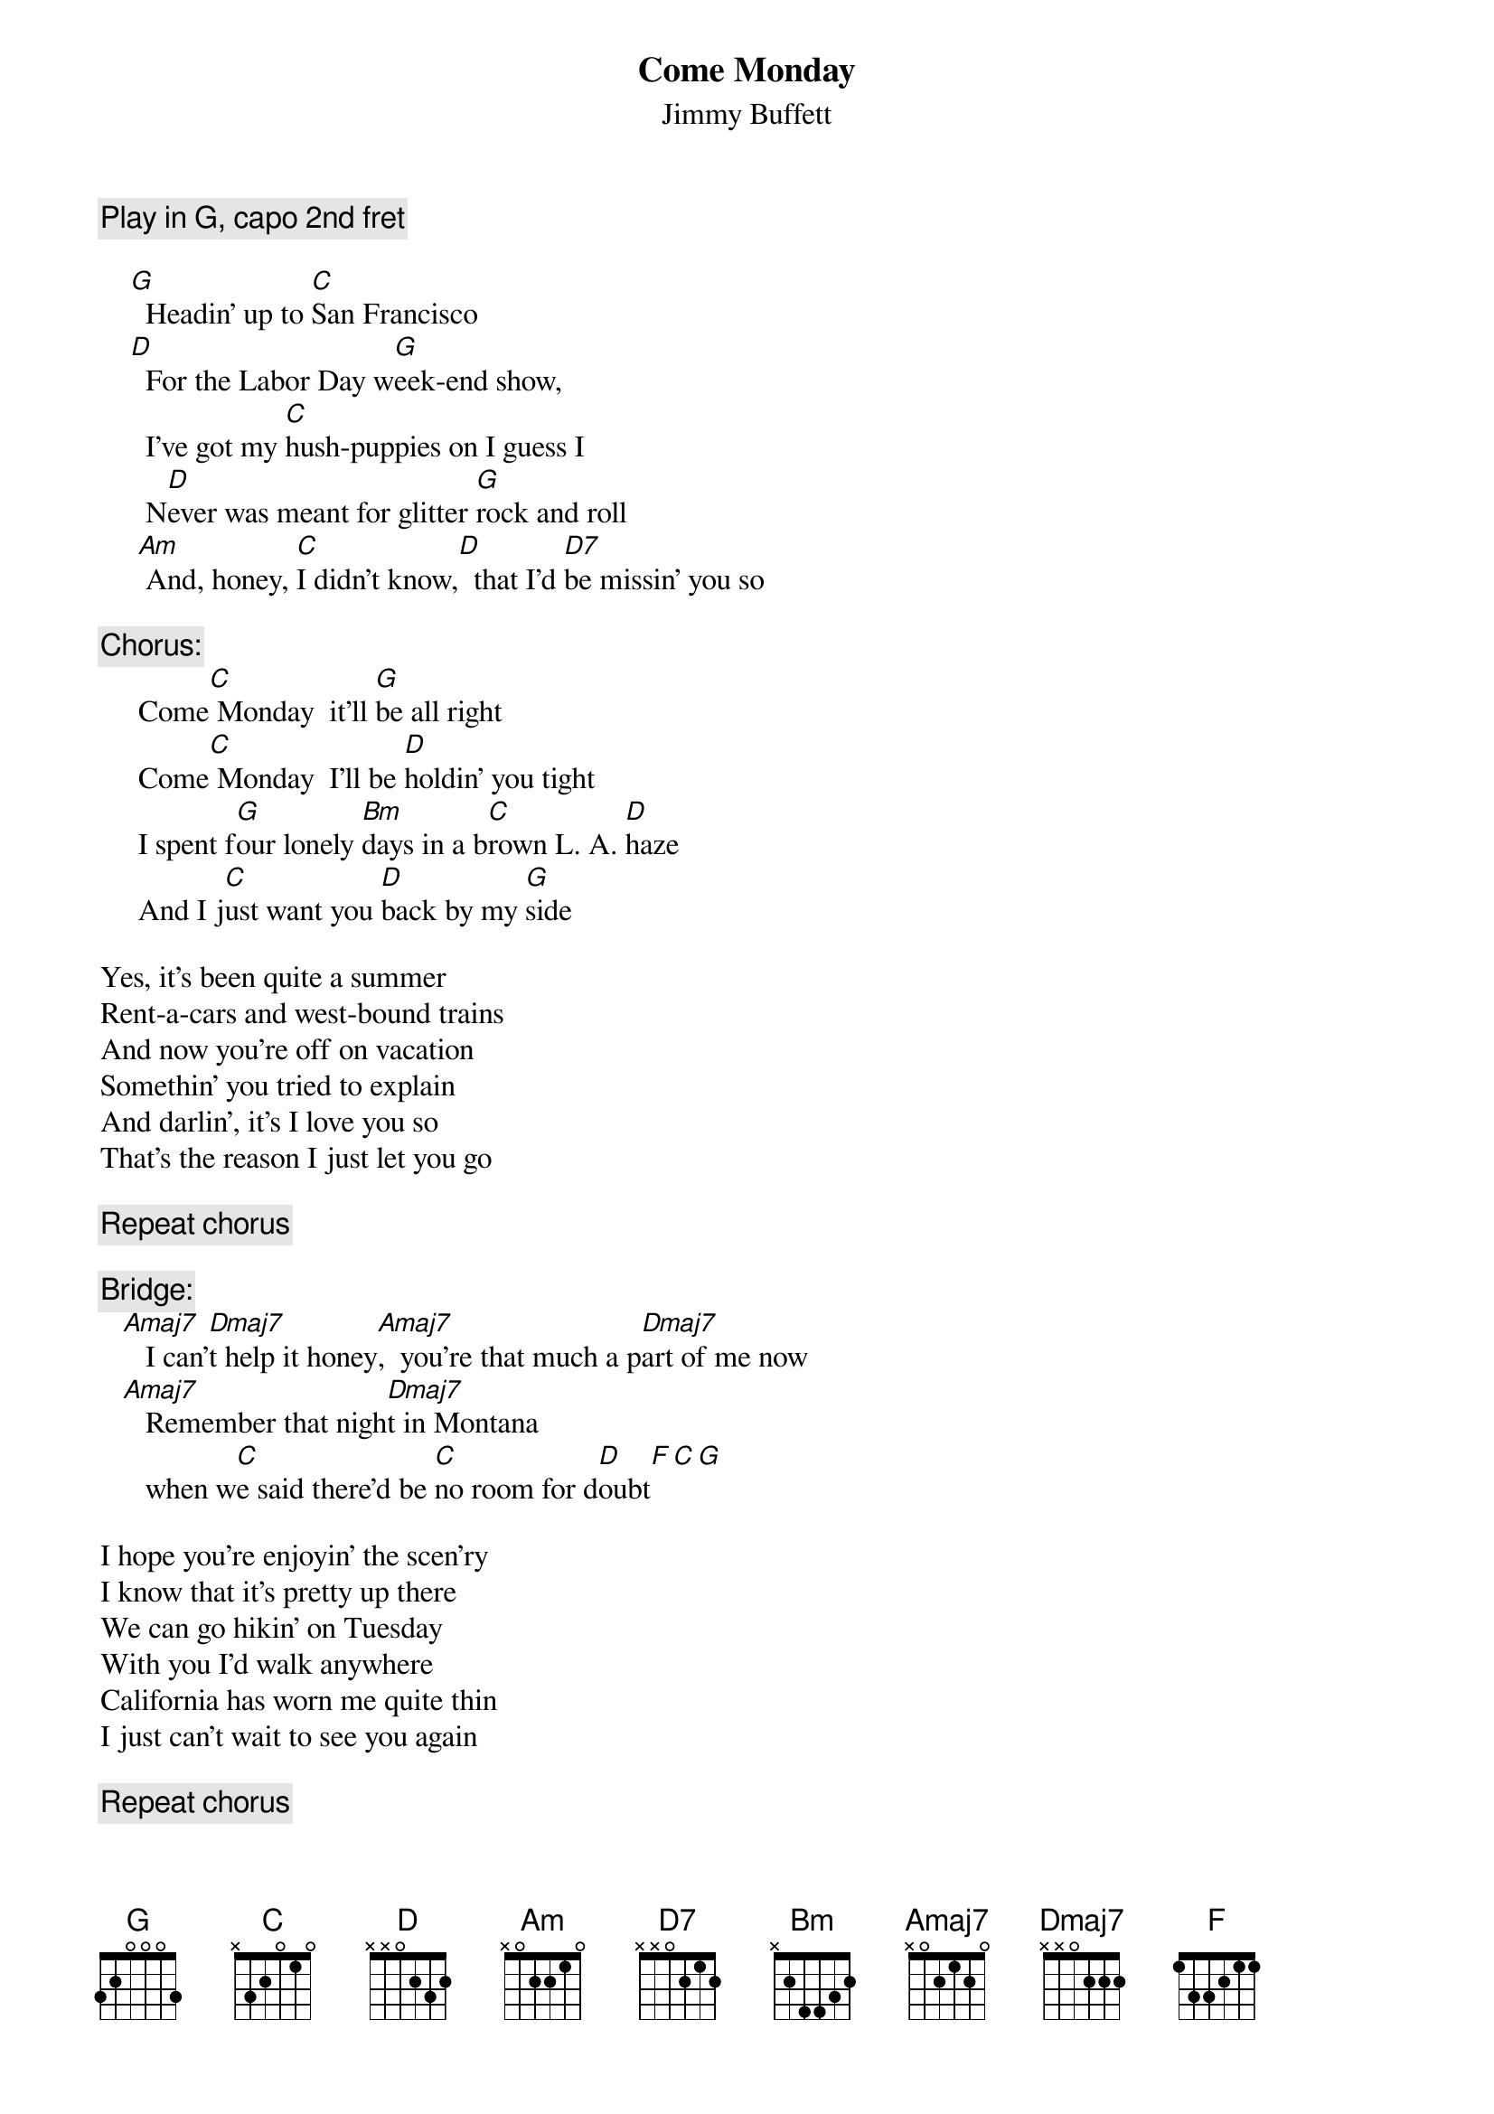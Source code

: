 # From: mhall@moe.coe.uga.edu (Mike Hall)
{t:Come Monday}
{st:Jimmy Buffett}
{define Amaj7 base-fret 1 frets x 0 2 1 2 0}
{define Dmaj7 base-fret 1 frets x x 0 2 2 2}
{c:Play in G, capo 2nd fret}

    [G]  Headin' up to [C]San Francisco  
    [D]  For the Labor Day w[G]eek-end show,
      I've got my [C]hush-puppies on I guess I
      N[D]ever was meant for glitter [G]rock and roll
     [Am] And, honey, [C]I didn't know,[D]  that I'd [D7]be missin' you so

{c:Chorus:}
     Come[C] Monday  it'll [G]be all right 
     Come[C] Monday  I'll be [D]holdin' you tight
     I spent f[G]our lonely [Bm]days in a b[C]rown L. A. [D]haze
     And I j[C]ust want you [D]back by my [G]side 

Yes, it's been quite a summer
Rent-a-cars and west-bound trains
And now you're off on vacation
Somethin' you tried to explain
And darlin', it's I love you so
That's the reason I just let you go

{c:Repeat chorus}

{c:Bridge:}
   [Amaj7]   I can'[Dmaj7]t help it honey[Amaj7],  you're that much a p[Dmaj7]art of me now
   [Amaj7]   Remember that nigh[Dmaj7]t in Montana 
      when w[C]e said there'd be [C]no room for d[D]oubt[F][C][G]

I hope you're enjoyin' the scen'ry
I know that it's pretty up there
We can go hikin' on Tuesday
With you I'd walk anywhere
California has worn me quite thin
I just can't wait to see you again

{c:Repeat chorus}
      I spent [G]four lonely [Bm]days in a[C] brown L. A. h[D]aze
      And I [C]just want you [D]back by my s[F]ide...[C][G]
